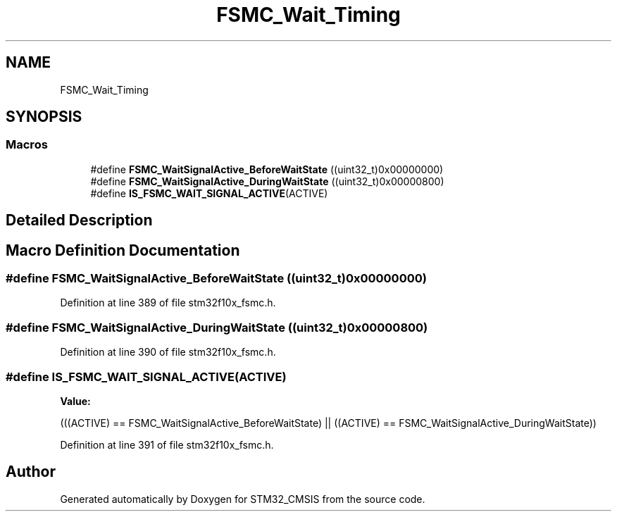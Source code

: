 .TH "FSMC_Wait_Timing" 3 "Sun Apr 16 2017" "STM32_CMSIS" \" -*- nroff -*-
.ad l
.nh
.SH NAME
FSMC_Wait_Timing
.SH SYNOPSIS
.br
.PP
.SS "Macros"

.in +1c
.ti -1c
.RI "#define \fBFSMC_WaitSignalActive_BeforeWaitState\fP   ((uint32_t)0x00000000)"
.br
.ti -1c
.RI "#define \fBFSMC_WaitSignalActive_DuringWaitState\fP   ((uint32_t)0x00000800)"
.br
.ti -1c
.RI "#define \fBIS_FSMC_WAIT_SIGNAL_ACTIVE\fP(ACTIVE)"
.br
.in -1c
.SH "Detailed Description"
.PP 

.SH "Macro Definition Documentation"
.PP 
.SS "#define FSMC_WaitSignalActive_BeforeWaitState   ((uint32_t)0x00000000)"

.PP
Definition at line 389 of file stm32f10x_fsmc\&.h\&.
.SS "#define FSMC_WaitSignalActive_DuringWaitState   ((uint32_t)0x00000800)"

.PP
Definition at line 390 of file stm32f10x_fsmc\&.h\&.
.SS "#define IS_FSMC_WAIT_SIGNAL_ACTIVE(ACTIVE)"
\fBValue:\fP
.PP
.nf
(((ACTIVE) == FSMC_WaitSignalActive_BeforeWaitState) || \
                                            ((ACTIVE) == FSMC_WaitSignalActive_DuringWaitState))
.fi
.PP
Definition at line 391 of file stm32f10x_fsmc\&.h\&.
.SH "Author"
.PP 
Generated automatically by Doxygen for STM32_CMSIS from the source code\&.
